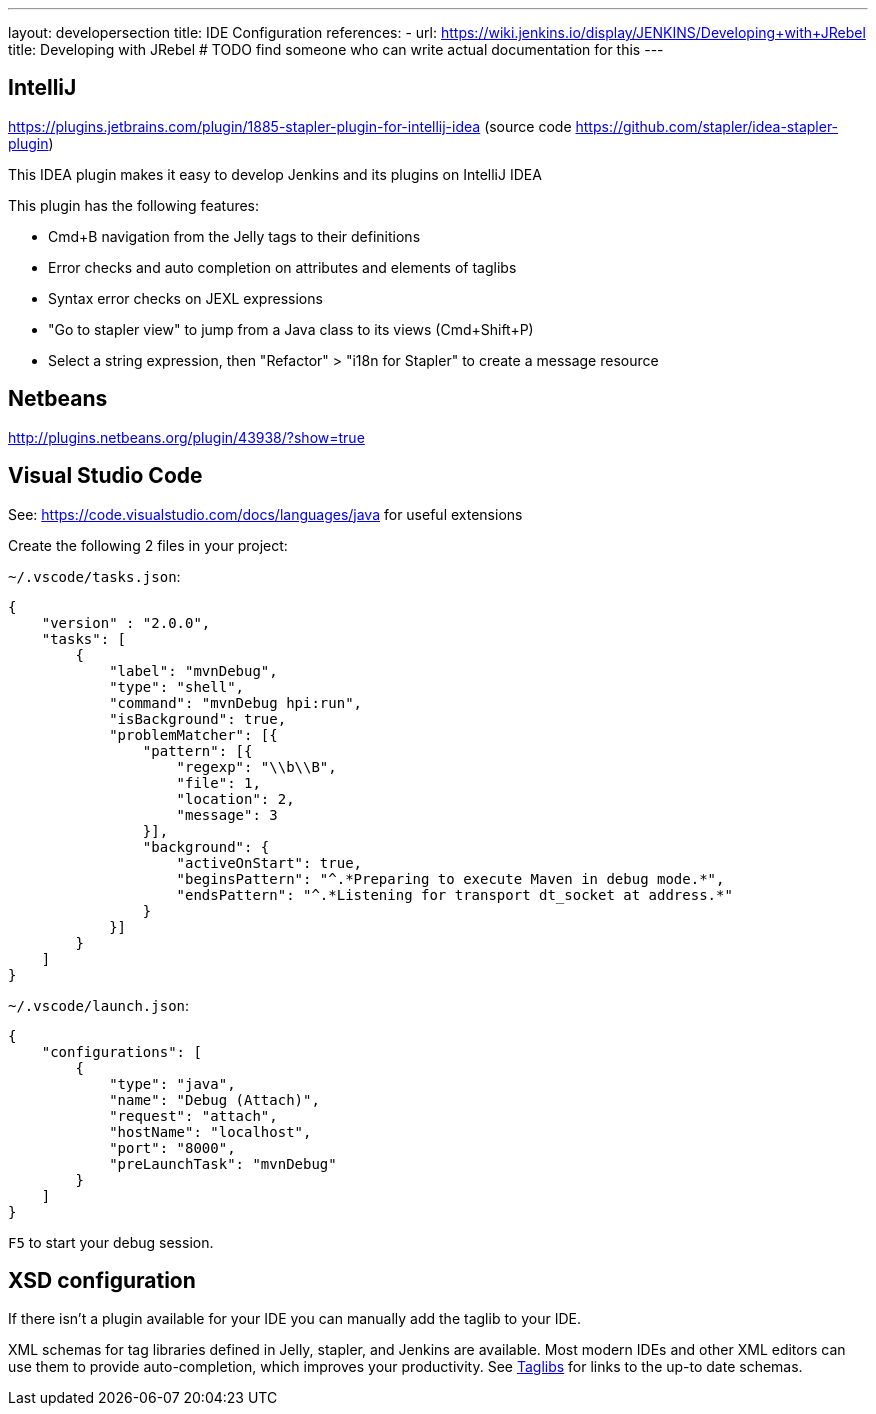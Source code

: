 ---
layout: developersection
title: IDE Configuration
references:
- url: https://wiki.jenkins.io/display/JENKINS/Developing+with+JRebel
  title: Developing with JRebel # TODO find someone who can write actual documentation for this
---

== IntelliJ
https://plugins.jetbrains.com/plugin/1885-stapler-plugin-for-intellij-idea (source code https://github.com/stapler/idea-stapler-plugin)

This IDEA plugin makes it easy to develop Jenkins and its plugins on IntelliJ IDEA

This plugin has the following features:

* Cmd+B navigation from the Jelly tags to their definitions
* Error checks and auto completion on attributes and elements of taglibs
* Syntax error checks on JEXL expressions
* "Go to stapler view" to jump from a Java class to its views (Cmd+Shift+P)
* Select a string expression, then "Refactor" > "i18n for Stapler" to create a message resource

== Netbeans
http://plugins.netbeans.org/plugin/43938/?show=true

== Visual Studio Code
See: https://code.visualstudio.com/docs/languages/java for useful extensions

Create the following 2 files in your project:

`~/.vscode/tasks.json`:
[source, json]
----
{
    "version" : "2.0.0",
    "tasks": [
        {
            "label": "mvnDebug",
            "type": "shell",
            "command": "mvnDebug hpi:run",
            "isBackground": true,
            "problemMatcher": [{
                "pattern": [{
                    "regexp": "\\b\\B",
                    "file": 1,
                    "location": 2,
                    "message": 3
                }],
                "background": {
                    "activeOnStart": true,
                    "beginsPattern": "^.*Preparing to execute Maven in debug mode.*",
                    "endsPattern": "^.*Listening for transport dt_socket at address.*"
                }
            }]
        }
    ]
}
----

`~/.vscode/launch.json`:
[source, json]
----
{
    "configurations": [
        {
            "type": "java",
            "name": "Debug (Attach)",
            "request": "attach",
            "hostName": "localhost",
            "port": "8000",
            "preLaunchTask": "mvnDebug"
        }
    ]
}
----

`F5` to start your debug session.

== XSD configuration
If there isn't a plugin available for your IDE you can manually add the taglib to your IDE.

XML schemas for tag libraries defined in Jelly, stapler, and Jenkins are available. Most modern IDEs and other XML editors can use them to provide auto-completion, which improves your productivity.
See link:/doc/developer/development-environment/taglibs[Taglibs] for links to the up-to date schemas.
